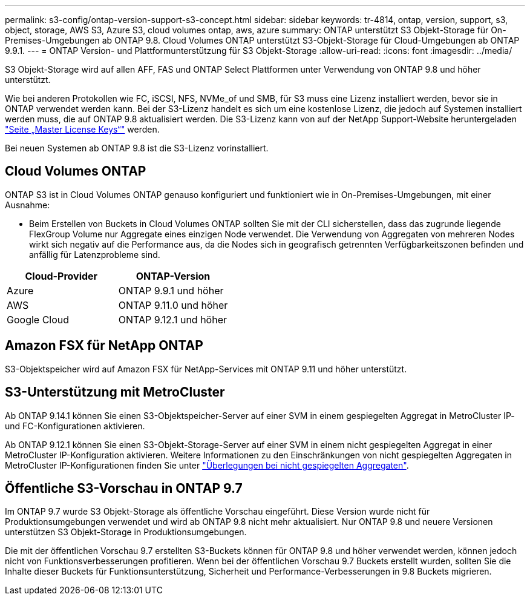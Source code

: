 ---
permalink: s3-config/ontap-version-support-s3-concept.html 
sidebar: sidebar 
keywords: tr-4814, ontap, version, support, s3, object, storage, AWS S3, Azure S3, cloud volumes ontap, aws, azure 
summary: ONTAP unterstützt S3 Objekt-Storage für On-Premises-Umgebungen ab ONTAP 9.8. Cloud Volumes ONTAP unterstützt S3-Objekt-Storage für Cloud-Umgebungen ab ONTAP 9.9.1. 
---
= ONTAP Version- und Plattformunterstützung für S3 Objekt-Storage
:allow-uri-read: 
:icons: font
:imagesdir: ../media/


[role="lead"]
S3 Objekt-Storage wird auf allen AFF, FAS und ONTAP Select Plattformen unter Verwendung von ONTAP 9.8 und höher unterstützt.

Wie bei anderen Protokollen wie FC, iSCSI, NFS, NVMe_of und SMB, für S3 muss eine Lizenz installiert werden, bevor sie in ONTAP verwendet werden kann. Bei der S3-Lizenz handelt es sich um eine kostenlose Lizenz, die jedoch auf Systemen installiert werden muss, die auf ONTAP 9.8 aktualisiert werden. Die S3-Lizenz kann von auf der NetApp Support-Website heruntergeladen link:https://mysupport.netapp.com/site/systems/master-license-keys/ontaps3["Seite „Master License Keys“"^] werden.

Bei neuen Systemen ab ONTAP 9.8 ist die S3-Lizenz vorinstalliert.



== Cloud Volumes ONTAP

ONTAP S3 ist in Cloud Volumes ONTAP genauso konfiguriert und funktioniert wie in On-Premises-Umgebungen, mit einer Ausnahme:

* Beim Erstellen von Buckets in Cloud Volumes ONTAP sollten Sie mit der CLI sicherstellen, dass das zugrunde liegende FlexGroup Volume nur Aggregate eines einzigen Node verwendet. Die Verwendung von Aggregaten von mehreren Nodes wirkt sich negativ auf die Performance aus, da die Nodes sich in geografisch getrennten Verfügbarkeitszonen befinden und anfällig für Latenzprobleme sind.


|===
| Cloud-Provider | ONTAP-Version 


| Azure | ONTAP 9.9.1 und höher 


| AWS | ONTAP 9.11.0 und höher 


| Google Cloud | ONTAP 9.12.1 und höher 
|===


== Amazon FSX für NetApp ONTAP

S3-Objektspeicher wird auf Amazon FSX für NetApp-Services mit ONTAP 9.11 und höher unterstützt.



== S3-Unterstützung mit MetroCluster

Ab ONTAP 9.14.1 können Sie einen S3-Objektspeicher-Server auf einer SVM in einem gespiegelten Aggregat in MetroCluster IP- und FC-Konfigurationen aktivieren.

Ab ONTAP 9.12.1 können Sie einen S3-Objekt-Storage-Server auf einer SVM in einem nicht gespiegelten Aggregat in einer MetroCluster IP-Konfiguration aktivieren. Weitere Informationen zu den Einschränkungen von nicht gespiegelten Aggregaten in MetroCluster IP-Konfigurationen finden Sie unter link:https://docs.netapp.com/us-en/ontap-metrocluster/install-ip/considerations_unmirrored_aggrs.html["Überlegungen bei nicht gespiegelten Aggregaten"^].



== Öffentliche S3-Vorschau in ONTAP 9.7

Im ONTAP 9.7 wurde S3 Objekt-Storage als öffentliche Vorschau eingeführt. Diese Version wurde nicht für Produktionsumgebungen verwendet und wird ab ONTAP 9.8 nicht mehr aktualisiert. Nur ONTAP 9.8 und neuere Versionen unterstützen S3 Objekt-Storage in Produktionsumgebungen.

Die mit der öffentlichen Vorschau 9.7 erstellten S3-Buckets können für ONTAP 9.8 und höher verwendet werden, können jedoch nicht von Funktionsverbesserungen profitieren. Wenn bei der öffentlichen Vorschau 9.7 Buckets erstellt wurden, sollten Sie die Inhalte dieser Buckets für Funktionsunterstützung, Sicherheit und Performance-Verbesserungen in 9.8 Buckets migrieren.
